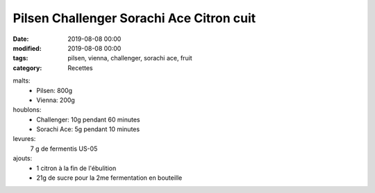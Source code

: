 Pilsen Challenger Sorachi Ace Citron cuit
#########################################

:date: 2019-08-08 00:00
:modified: 2019-08-08 00:00
:tags: pilsen, vienna, challenger, sorachi ace, fruit
:category: Recettes

malts:
	* Pilsen: 800g
	* Vienna: 200g

houblons:
	* Challenger: 10g pendant 60 minutes
	* Sorachi Ace: 5g pendant 10 minutes

levures: 
	7 g de fermentis US-05

ajouts:
	* 1 citron à la fin de l'ébulition
	* 21g de sucre pour la 2me fermentation en bouteille
